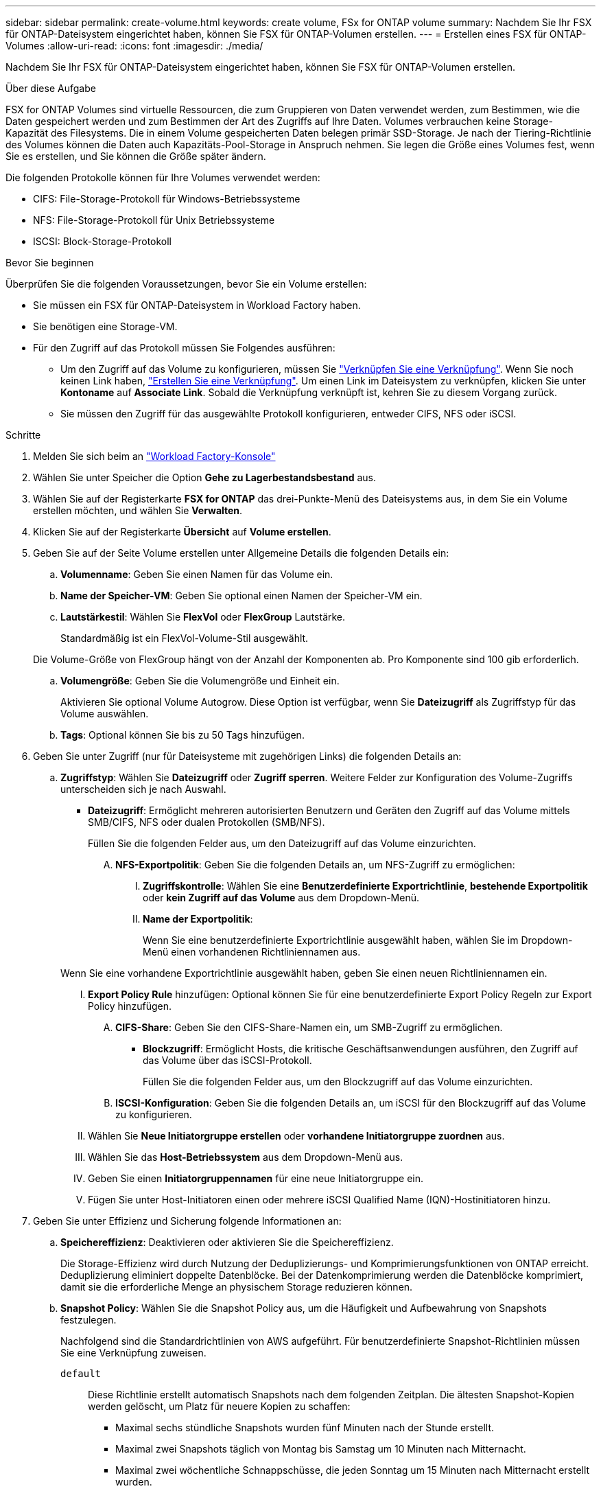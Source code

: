 ---
sidebar: sidebar 
permalink: create-volume.html 
keywords: create volume, FSx for ONTAP volume 
summary: Nachdem Sie Ihr FSX für ONTAP-Dateisystem eingerichtet haben, können Sie FSX für ONTAP-Volumen erstellen. 
---
= Erstellen eines FSX für ONTAP-Volumes
:allow-uri-read: 
:icons: font
:imagesdir: ./media/


[role="lead"]
Nachdem Sie Ihr FSX für ONTAP-Dateisystem eingerichtet haben, können Sie FSX für ONTAP-Volumen erstellen.

.Über diese Aufgabe
FSX for ONTAP Volumes sind virtuelle Ressourcen, die zum Gruppieren von Daten verwendet werden, zum Bestimmen, wie die Daten gespeichert werden und zum Bestimmen der Art des Zugriffs auf Ihre Daten. Volumes verbrauchen keine Storage-Kapazität des Filesystems. Die in einem Volume gespeicherten Daten belegen primär SSD-Storage. Je nach der Tiering-Richtlinie des Volumes können die Daten auch Kapazitäts-Pool-Storage in Anspruch nehmen. Sie legen die Größe eines Volumes fest, wenn Sie es erstellen, und Sie können die Größe später ändern.

Die folgenden Protokolle können für Ihre Volumes verwendet werden:

* CIFS: File-Storage-Protokoll für Windows-Betriebssysteme
* NFS: File-Storage-Protokoll für Unix Betriebssysteme
* ISCSI: Block-Storage-Protokoll


.Bevor Sie beginnen
Überprüfen Sie die folgenden Voraussetzungen, bevor Sie ein Volume erstellen:

* Sie müssen ein FSX für ONTAP-Dateisystem in Workload Factory haben.
* Sie benötigen eine Storage-VM.
* Für den Zugriff auf das Protokoll müssen Sie Folgendes ausführen:
+
** Um den Zugriff auf das Volume zu konfigurieren, müssen Sie link:manage-links.html["Verknüpfen Sie eine Verknüpfung"]. Wenn Sie noch keinen Link haben, link:create-link.html["Erstellen Sie eine Verknüpfung"]. Um einen Link im Dateisystem zu verknüpfen, klicken Sie unter *Kontoname* auf *Associate Link*. Sobald die Verknüpfung verknüpft ist, kehren Sie zu diesem Vorgang zurück.
** Sie müssen den Zugriff für das ausgewählte Protokoll konfigurieren, entweder CIFS, NFS oder iSCSI.




.Schritte
. Melden Sie sich beim an link:https://console.workloads.netapp.com/["Workload Factory-Konsole"^]
. Wählen Sie unter Speicher die Option *Gehe zu Lagerbestandsbestand* aus.
. Wählen Sie auf der Registerkarte *FSX for ONTAP* das drei-Punkte-Menü des Dateisystems aus, in dem Sie ein Volume erstellen möchten, und wählen Sie *Verwalten*.
. Klicken Sie auf der Registerkarte *Übersicht* auf *Volume erstellen*.
. Geben Sie auf der Seite Volume erstellen unter Allgemeine Details die folgenden Details ein:
+
.. *Volumenname*: Geben Sie einen Namen für das Volume ein.
.. *Name der Speicher-VM*: Geben Sie optional einen Namen der Speicher-VM ein.
.. *Lautstärkestil*: Wählen Sie *FlexVol* oder *FlexGroup* Lautstärke.
+
Standardmäßig ist ein FlexVol-Volume-Stil ausgewählt.

+
Die Volume-Größe von FlexGroup hängt von der Anzahl der Komponenten ab. Pro Komponente sind 100 gib erforderlich.

.. *Volumengröße*: Geben Sie die Volumengröße und Einheit ein.
+
Aktivieren Sie optional Volume Autogrow. Diese Option ist verfügbar, wenn Sie *Dateizugriff* als Zugriffstyp für das Volume auswählen.

.. *Tags*: Optional können Sie bis zu 50 Tags hinzufügen.


. Geben Sie unter Zugriff (nur für Dateisysteme mit zugehörigen Links) die folgenden Details an:
+
.. *Zugriffstyp*: Wählen Sie *Dateizugriff* oder *Zugriff sperren*. Weitere Felder zur Konfiguration des Volume-Zugriffs unterscheiden sich je nach Auswahl.
+
*** *Dateizugriff*: Ermöglicht mehreren autorisierten Benutzern und Geräten den Zugriff auf das Volume mittels SMB/CIFS, NFS oder dualen Protokollen (SMB/NFS).
+
Füllen Sie die folgenden Felder aus, um den Dateizugriff auf das Volume einzurichten.

+
.... *NFS-Exportpolitik*: Geben Sie die folgenden Details an, um NFS-Zugriff zu ermöglichen:
+
..... *Zugriffskontrolle*: Wählen Sie eine *Benutzerdefinierte Exportrichtlinie*, *bestehende Exportpolitik* oder *kein Zugriff auf das Volume* aus dem Dropdown-Menü.
..... *Name der Exportpolitik*:
+
Wenn Sie eine benutzerdefinierte Exportrichtlinie ausgewählt haben, wählen Sie im Dropdown-Menü einen vorhandenen Richtliniennamen aus.

+
Wenn Sie eine vorhandene Exportrichtlinie ausgewählt haben, geben Sie einen neuen Richtliniennamen ein.

..... *Export Policy Rule* hinzufügen: Optional können Sie für eine benutzerdefinierte Export Policy Regeln zur Export Policy hinzufügen.


.... *CIFS-Share*: Geben Sie den CIFS-Share-Namen ein, um SMB-Zugriff zu ermöglichen.


*** *Blockzugriff*: Ermöglicht Hosts, die kritische Geschäftsanwendungen ausführen, den Zugriff auf das Volume über das iSCSI-Protokoll.
+
Füllen Sie die folgenden Felder aus, um den Blockzugriff auf das Volume einzurichten.

+
.... *ISCSI-Konfiguration*: Geben Sie die folgenden Details an, um iSCSI für den Blockzugriff auf das Volume zu konfigurieren.
+
..... Wählen Sie *Neue Initiatorgruppe erstellen* oder *vorhandene Initiatorgruppe zuordnen* aus.
..... Wählen Sie das *Host-Betriebssystem* aus dem Dropdown-Menü aus.
..... Geben Sie einen *Initiatorgruppennamen* für eine neue Initiatorgruppe ein.
..... Fügen Sie unter Host-Initiatoren einen oder mehrere iSCSI Qualified Name (IQN)-Hostinitiatoren hinzu.








. Geben Sie unter Effizienz und Sicherung folgende Informationen an:
+
.. *Speichereffizienz*: Deaktivieren oder aktivieren Sie die Speichereffizienz.
+
Die Storage-Effizienz wird durch Nutzung der Deduplizierungs- und Komprimierungsfunktionen von ONTAP erreicht. Deduplizierung eliminiert doppelte Datenblöcke. Bei der Datenkomprimierung werden die Datenblöcke komprimiert, damit sie die erforderliche Menge an physischem Storage reduzieren können.

.. *Snapshot Policy*: Wählen Sie die Snapshot Policy aus, um die Häufigkeit und Aufbewahrung von Snapshots festzulegen.
+
Nachfolgend sind die Standardrichtlinien von AWS aufgeführt. Für benutzerdefinierte Snapshot-Richtlinien müssen Sie eine Verknüpfung zuweisen.

+
`default`:: Diese Richtlinie erstellt automatisch Snapshots nach dem folgenden Zeitplan. Die ältesten Snapshot-Kopien werden gelöscht, um Platz für neuere Kopien zu schaffen:
+
--
*** Maximal sechs stündliche Snapshots wurden fünf Minuten nach der Stunde erstellt.
*** Maximal zwei Snapshots täglich von Montag bis Samstag um 10 Minuten nach Mitternacht.
*** Maximal zwei wöchentliche Schnappschüsse, die jeden Sonntag um 15 Minuten nach Mitternacht erstellt wurden.
+

NOTE: Snapshot-Zeiten basieren auf der Zeitzone des Dateisystems, die standardmäßig auf Coordinated Universal Time (UTC) eingestellt ist. Informationen zum Ändern der Zeitzone finden Sie in link:https://library.netapp.com/ecmdocs/ECMP1155684/html/GUID-E26E4C94-DF74-4E31-A6E8-1D2D2287A9A1.html["Anzeigen und Einstellen der Systemzeitzone"^] der NetApp-Supportdokumentation.



--
`default-1weekly`:: Diese Richtlinie funktioniert auf die gleiche Weise wie die `default` Richtlinie, außer dass nur ein Snapshot aus dem wöchentlichen Zeitplan aufbewahrt wird.
`none`:: Diese Richtlinie erstellt keine Snapshots. Sie können diese Richtlinie Volumes zuweisen, um die automatische Erstellung von Snapshots zu verhindern.


.. *Tiering Policy*: Wählen Sie die Tiering Policy für die auf dem Volume gespeicherten Daten.
+
„Auto“ ist die standardmäßige Tiering-Richtlinie, wenn ein Volume über die Benutzeroberfläche erstellt wird. Weitere Informationen zu Volume-Tiering-Richtlinien finden Sie link:https://docs.aws.amazon.com/fsx/latest/ONTAPGuide/volume-storage-capacity.html#data-tiering-policy["Speicherkapazität für Volumes"^] in der Dokumentation zu AWS FSX for NetApp ONTAP.



. Geben Sie unter Erweiterte Konfiguration Folgendes an:
+
.. *Verbindungspfad*: Geben Sie den Speicherort im Namespace der Speicher-VM ein, an dem das Volume gemountet wird. Der Standard-Verbindungspfad ist `/<volume-name>`.
.. *Aggregatliste*: Nur für FlexGroup Volumes. Hinzufügen oder Entfernen von Aggregaten Die Mindestanzahl an Aggregaten ist eins.
.. *Anzahl der Komponenten*: Nur für FlexGroup-Volumes. Geben Sie die Anzahl der Bestandteile pro Aggregat ein. Pro Komponente sind 100 gib erforderlich.


. Klicken Sie Auf *Erstellen*.


.Ergebnis
Volume-Erstellung wird gestartet. Nach der Erstellung wird das neue Volume auf der Registerkarte Volumes angezeigt.
